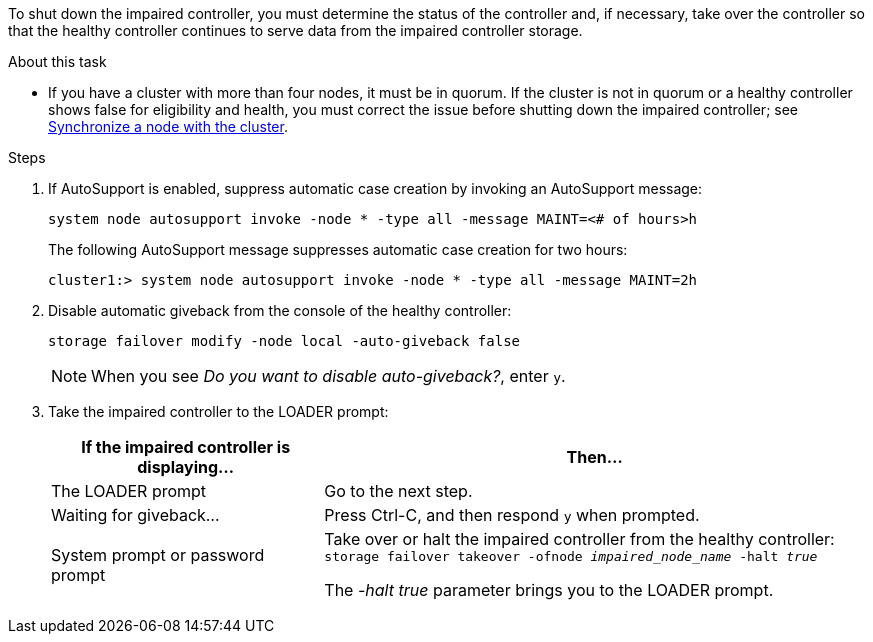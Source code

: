 To shut down the impaired controller, you must determine the status of the controller and, if necessary, take over the controller so that the healthy controller continues to serve data from the impaired controller storage.

.About this task
* If you have a cluster with more than four nodes, it must be in quorum. If the cluster is not in quorum or a healthy controller shows false for eligibility and health, you must correct the issue before shutting down the impaired controller; see link:https://docs.netapp.com/us-en/ontap/system-admin/synchronize-node-cluster-task.html?q=Quorum[Synchronize a node with the cluster^].

.Steps
. If AutoSupport is enabled, suppress automatic case creation by invoking an AutoSupport message: 
+
`system node autosupport invoke -node * -type all -message MAINT=<# of hours>h`
+
The following AutoSupport message suppresses automatic case creation for two hours:
+
`cluster1:> system node autosupport invoke -node * -type all -message MAINT=2h`

. Disable automatic giveback from the console of the healthy controller: 
+
`storage failover modify -node local -auto-giveback false`
+
NOTE: When you see _Do you want to disable auto-giveback?_, enter `y`.

+
. Take the impaired controller to the LOADER prompt:
+
[options="header" cols="1,2"]
|===
| If the impaired controller is displaying...| Then...
a|
The LOADER prompt
a|
Go to the next step.
a|
Waiting for giveback...
a|
Press Ctrl-C, and then respond `y` when prompted.
a|
System prompt or password prompt
a|
Take over or halt the impaired controller from the healthy controller: 
`storage failover takeover -ofnode _impaired_node_name_ -halt _true_`

The _-halt true_ parameter brings you to the LOADER prompt.

// 3 Apr 2025, replaced by -halt true parameter.
//When the impaired controller shows Waiting for giveback..., press Ctrl-C, and then respond `y`.

|===
